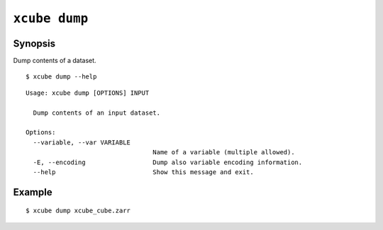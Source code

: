 ==============
``xcube dump``
==============

Synopsis
========

Dump contents of a dataset.

::

    $ xcube dump --help

::

    
    Usage: xcube dump [OPTIONS] INPUT
    
      Dump contents of an input dataset.
    
    Options:
      --variable, --var VARIABLE
                                      Name of a variable (multiple allowed).
      -E, --encoding                  Dump also variable encoding information.
      --help                          Show this message and exit.


Example
=======

::

    $ xcube dump xcube_cube.zarr 


